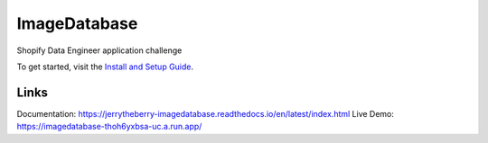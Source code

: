 ImageDatabase
=============
.. image:: https://readthedocs.org/projects/jerrytheberry-imagedatabase/badge/?version=latest
    :target: https://jerrytheberry-imagedatabase.readthedocs.io/en/latest/?badge=latest
    :alt: Documentation Status

.. image:: https://github.com/jeremycote/ImageDatabase/actions/workflows/python-app.yml/badge.svg
    :target: https://github.com/jeremycote/ImageDatabase/actions/workflows/python-app.yml
    :alt: Python Tests status

.. image:: https://github.com/jeremycote/ImageDatabase/actions/workflows/node.js.yml/badge.svg
    :target: https://github.com/jeremycote/ImageDatabase/actions/workflows/node.js.yml   
    :alt: Node.js Tests status

.. image:: https://img.shields.io/website-up-down-green-red/https/imagedatabase-thoh6yxbsa-uc.a.run.app/.svg
    :target: https://imagedatabase-thoh6yxbsa-uc.a.run.app/
    :alt: Demo Website Status


Shopify Data Engineer application challenge

To get started, visit the `Install and Setup Guide <https://jerrytheberry-imagedatabase.readthedocs.io/en/latest/installation.html>`_.

Links
-----
Documentation: https://jerrytheberry-imagedatabase.readthedocs.io/en/latest/index.html
Live Demo: https://imagedatabase-thoh6yxbsa-uc.a.run.app/